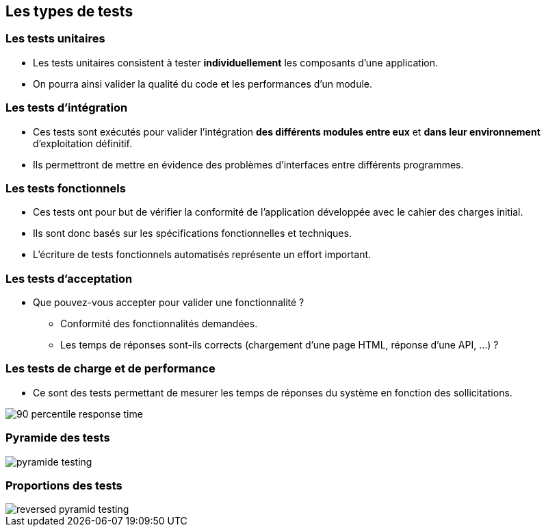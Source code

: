 
== Les types de tests

=== Les tests unitaires

* Les tests unitaires consistent à tester *individuellement* les composants d'une application.
* On pourra ainsi valider la qualité du code et les performances d'un module.

=== Les tests d'intégration

* Ces tests sont exécutés pour valider l'intégration *des différents modules entre eux* et *dans leur environnement* d'exploitation définitif.
* Ils permettront de mettre en évidence des problèmes d'interfaces entre différents programmes.

=== Les tests fonctionnels

* Ces tests ont pour but de vérifier la conformité de l'application développée avec le cahier des charges initial.
* Ils sont donc basés sur les spécifications fonctionnelles et techniques.
* L'écriture de tests fonctionnels automatisés représente un effort important.

=== Les tests d'acceptation

* Que pouvez-vous accepter pour valider une fonctionnalité ?
** Conformité des fonctionnalités demandées.
** Les temps de réponses sont-ils corrects (chargement d'une page HTML, réponse d'une API, ...) ?

=== Les tests de charge et de performance

* Ce sont des tests permettant de mesurer les temps de réponses du système en fonction des sollicitations.

image::images/90-percentile-response-time.png[]

=== Pyramide des tests

image::images/pyramide-testing.png[]

=== Proportions des tests

image::images/reversed-pyramid-testing.png[]
